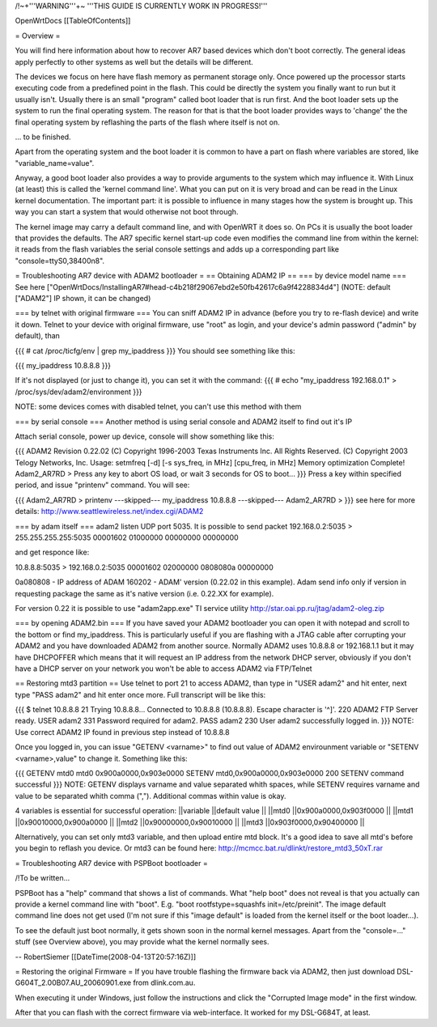 /!\ ~+'''WARNING'''+~ '''THIS GUIDE IS CURRENTLY WORK IN PROGRESS!'''

OpenWrtDocs [[TableOfContents]]

= Overview =

You will find here information about how to recover AR7 based devices which don't boot correctly. The general ideas apply perfectly to other systems as well but the details will be different.

The devices we focus on here have flash memory as permanent storage only. Once powered up the processor starts executing code from a predefined point in the flash. This could be directly the system you finally want to run but it usually isn't. Usually there is an small "program" called boot loader that is run first. And the boot loader sets up the system to run the final operating system. The reason for that is that the boot loader provides ways to 'change' the the final operating system by reflashing the parts of the flash where itself is not on.

... to be finished.

Apart from the operating system and the boot loader it is common to have a part on flash where variables are stored, like "variable_name=value".

Anyway, a good boot loader also provides a way to provide arguments to the system which may influence it. With Linux (at least) this is called the 'kernel command line'. What you can put on it is very broad and can be read in the Linux kernel documentation. The important part: it is possible to influence in many stages how the system is brought up. This way you can start a system that would otherwise not boot through.

The kernel image may carry a default command line, and with OpenWRT it does so. On PCs it is usually the boot loader that provides the defaults. The AR7 specific kernel start-up code even modifies the command line from within the kernel: it reads from the flash variables the serial console settings and adds up a corresponding part like "console=ttyS0,38400n8".

= Troubleshooting AR7 device with ADAM2 bootloader =
== Obtaining ADAM2 IP ==
=== by device model name ===
See here ["OpenWrtDocs/InstallingAR7#head-c4b218f29067ebd2e50fb42617c6a9f4228834d4"] (NOTE: default ["ADAM2"] IP shown, it can be changed)

=== by telnet with original firmware ===
You can sniff ADAM2 IP in advance (before you try to re-flash device) and write it down. Telnet to your device with original firmware, use "root" as login, and your device's admin password ("admin" by default), than

{{{
# cat /proc/ticfg/env | grep my_ipaddress
}}}
You should see something like this:

{{{
my_ipaddress    10.8.8.8
}}}

If it's not displayed (or just to change it), you can set it with the command:
{{{
# echo "my_ipaddress 192.168.0.1" > /proc/sys/dev/adam2/environment
}}}

NOTE: some devices comes with disabled telnet, you can't use this method with them

=== by serial console ===
Another method is using serial console and ADAM2 itself to find out it's IP

Attach serial console, power up device, console will show something like this:

{{{
ADAM2 Revision 0.22.02
(C) Copyright 1996-2003 Texas Instruments Inc. All Rights Reserved.
(C) Copyright 2003 Telogy Networks, Inc.
Usage: setmfreq [-d] [-s sys_freq, in MHz] [cpu_freq, in MHz]
Memory optimization Complete!
Adam2_AR7RD >
Press any key to abort OS load, or wait 3 seconds for OS to boot...
}}}
Press a key within specified period, and issue "printenv" command. You will see:

{{{
Adam2_AR7RD > printenv
---skipped---
my_ipaddress          10.8.8.8
---skipped---
Adam2_AR7RD >
}}}
see here for more details: http://www.seattlewireless.net/index.cgi/ADAM2

=== by adam itself ===
adam2 listen UDP port 5035. It is possible to send packet 192.168.0.2:5035 > 255.255.255.255:5035 00001602 01000000 00000000 00000000

and get responce like:

10.8.8.8:5035 > 192.168.0.2:5035 00001602 02000000 0808080a 00000000

0a080808 - IP address of ADAM 160202 - ADAM' version (0.22.02 in this example). Adam send info only if version in requesting package the same as it's native version (i.e. 0.22.XX for example).

For version 0.22 it is possible to use "adam2app.exe" TI service utility http://star.oai.pp.ru/jtag/adam2-oleg.zip

=== by opening ADAM2.bin ===
If you have saved your ADAM2 bootloader you can open it with notepad and scroll to the bottom or find my_ipaddress. This is particularly useful if you are flashing with a JTAG cable after corrupting your ADAM2 and you have downloaded ADAM2 from another source. Normally ADAM2 uses 10.8.8.8 or 192.168.1.1 but it may have DHCPOFFER which means that it will request an IP address from the network DHCP server, obviously if you don't have a DHCP server on your network you won't be able to access ADAM2 via FTP/Telnet

== Restoring mtd3 partition ==
Use telnet to port 21 to access ADAM2, than type in "USER adam2" and hit enter, next type "PASS adam2" and hit enter once more. Full transcript will be like this:

{{{
$ telnet 10.8.8.8 21
Trying 10.8.8.8...
Connected to 10.8.8.8 (10.8.8.8).
Escape character is '^]'.
220 ADAM2 FTP Server ready.
USER adam2
331 Password required for adam2.
PASS adam2
230 User adam2 successfully logged in.
}}}
NOTE: Use correct ADAM2 IP found in previous step instead of 10.8.8.8

Once you logged in, you can issue "GETENV <varname>" to find out value of ADAM2 envirounment variable or "SETENV <varname>,value" to change it. Something like this:

{{{
GETENV mtd0
mtd0                  0x900a0000,0x903e0000
SETENV mtd0,0x900a0000,0x903e0000
200 SETENV command successful
}}}
NOTE: GETENV displays varname and value separated whith spaces, while SETENV requires varname and value to be separated whith comma (","). Additional commas within value is okay.

4 variables is essential for successful operation:
||variable ||default value ||
||mtd0 ||0x900a0000,0x903f0000 ||
||mtd1 ||0x90010000,0x900a0000 ||
||mtd2 ||0x90000000,0x90010000 ||
||mtd3 ||0x903f0000,0x90400000 ||


Alternatively, you can set only mtd3 variable, and then upload entire mtd block. It's a good idea to save all mtd's before you begin to reflash you device. Or mtd3 can be found here: http://mcmcc.bat.ru/dlinkt/restore_mtd3_50xT.rar

= Troubleshooting AR7 device with PSPBoot bootloader =

/!\ To be written...

PSPBoot has a "help" command that shows a list of commands. What "help boot" does not reveal is that you actually can provide a kernel command line with "boot". E.g. "boot rootfstype=squashfs init=/etc/preinit". The image default command line does not get used (I'm not sure if this "image default" is loaded from the kernel itself or the boot loader...).

To see the default just boot normally, it gets shown soon in the normal kernel messages. Apart from the "console=..." stuff (see Overview above), you may provide what the kernel normally sees.

-- RobertSiemer [[DateTime(2008-04-13T20:57:16Z)]]

= Restoring the original Firmware =
If you have trouble flashing the firmware back via ADAM2, then just download DSL-G604T_2.00B07.AU_20060901.exe from dlink.com.au.

When executing it under Windows, just follow the instructions and click the "Corrupted Image mode" in the first window.

After that you can flash with the correct firmware via web-interface. It worked for my DSL-G684T, at least.
